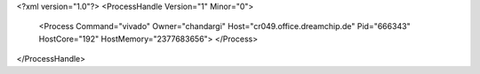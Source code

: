 <?xml version="1.0"?>
<ProcessHandle Version="1" Minor="0">
    <Process Command="vivado" Owner="chandargi" Host="cr049.office.dreamchip.de" Pid="666343" HostCore="192" HostMemory="2377683656">
    </Process>
</ProcessHandle>
